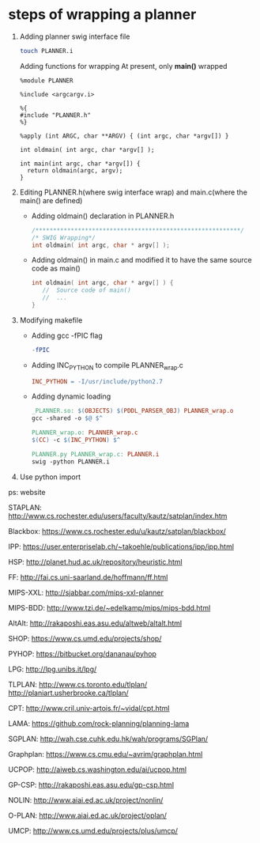 #+AUTHOR: 326623
#+DATE: <2017-05-05 五>

* steps of wrapping a planner
  1. Adding planner swig interface file
     #+BEGIN_SRC sh
     touch PLANNER.i
     #+END_SRC

     Adding functions for wrapping
     At present, only *main()* wrapped
     #+BEGIN_SRC swig interface
     %module PLANNER

     %include <argcargv.i>

     %{
     #include "PLANNER.h"
     %}

     %apply (int ARGC, char **ARGV) { (int argc, char *argv[]) }

     int oldmain( int argc, char *argv[] );

     int main(int argc, char *argv[]) {
       return oldmain(argc, argv);
     }
     #+END_SRC

  2. Editing PLANNER.h(where swig interface wrap) and main.c(where the main() are defined)
     - Adding oldmain() declaration in PLANNER.h
       #+BEGIN_SRC c
       /**********************************************************/
       /* SWIG Wrapping*/
       int oldmain( int argc, char * argv[] );
       #+END_SRC

     - Adding oldmain() in main.c and modified it to have the same source code as main()
       #+BEGIN_SRC c
       int oldmain( int argc, char * argv[] ) {
          //  Source code of main()
          //  ...
       }
       #+END_SRC

  3. Modifying makefile
     - Adding gcc -fPIC flag
     #+BEGIN_SRC makefile
     -fPIC
     #+END_SRC

     - Adding INC_PYTHON to compile PLANNER_wrap.c
     #+BEGIN_SRC makefile
     INC_PYTHON = -I/usr/include/python2.7
     #+END_SRC

     - Adding dynamic loading
     #+BEGIN_SRC makefile
     _PLANNER.so: $(OBJECTS) $(PDDL_PARSER_OBJ) PLANNER_wrap.o
     gcc -shared -o $@ $^

     PLANNER_wrap.o: PLANNER_wrap.c
     $(CC) -c $(INC_PYTHON) $^

     PLANNER.py PLANNER_wrap.c: PLANNER.i
     swig -python PLANNER.i
     #+END_SRC

  4. Use python import

ps: website

STAPLAN:  http://www.cs.rochester.edu/users/faculty/kautz/satplan/index.htm

Blackbox:  https://www.cs.rochester.edu/u/kautz/satplan/blackbox/

IPP:  https://user.enterpriselab.ch/~takoehle/publications/ipp/ipp.html

HSP: http://planet.hud.ac.uk/repository/heuristic.html

FF:  http://fai.cs.uni-saarland.de/hoffmann/ff.html

MIPS-XXL:  http://sjabbar.com/mips-xxl-planner

MIPS-BDD:  http://www.tzi.de/~edelkamp/mips/mips-bdd.html

AltAlt:  http://rakaposhi.eas.asu.edu/altweb/altalt.html

SHOP:  https://www.cs.umd.edu/projects/shop/

PYHOP:  https://bitbucket.org/dananau/pyhop

LPG:  http://lpg.unibs.it/lpg/

TLPLAN:  http://www.cs.toronto.edu/tlplan/
        http://planiart.usherbrooke.ca/tlplan/

CPT:  http://www.cril.univ-artois.fr/~vidal/cpt.html

LAMA:  https://github.com/rock-planning/planning-lama

SGPLAN:  http://wah.cse.cuhk.edu.hk/wah/programs/SGPlan/

Graphplan:  https://www.cs.cmu.edu/~avrim/graphplan.html

UCPOP:  http://aiweb.cs.washington.edu/ai/ucpop.html

GP-CSP:  http://rakaposhi.eas.asu.edu/gp-csp.html

NOLIN:  http://www.aiai.ed.ac.uk/project/nonlin/

O-PLAN:  http://www.aiai.ed.ac.uk/project/oplan/

UMCP:  http://www.cs.umd.edu/projects/plus/umcp/

